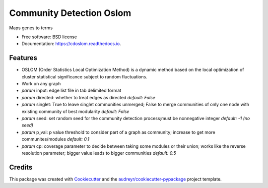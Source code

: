 ===================================================
Community Detection Oslom
===================================================

.. image:: https://img.shields.io/pypi/v/cdoslom.svg
        :target: https://pypi.python.org/pypi/cdoslom

.. image:: https://img.shields.io/travis/idekerlab/cdoslom.svg
        :target: https://travis-ci.org/idekerlab/cdoslom

.. image:: https://readthedocs.org/projects/cdoslom/badge/?version=latest
        :target: https://cdoslom.readthedocs.io/en/latest/?badge=latest
        :alt: Documentation Status

.. image:: https://requires.io/github/idekerlab/cdoslom/requirements.svg?branch=master
        :target: https://requires.io/github/idekerlab/cdoslom/requirements?branch=master
        :alt: Dependencies


Maps genes to terms

* Free software: BSD license
* Documentation: https://cdoslom.readthedocs.io.

Features
--------

- OSLOM (Order Statistics Local Optimization Method) is a dynamic method based on the local optimization of cluster statistical significance subject to random fluctuations.
- Work on any graph
- `param` input: edge list file in tab delimited format
- `param` directed: whether to treat edges as directed  *default: False*
- `param` singlet: True to leave singlet communities unmerged; False to merge communities of only one node with existing community of best modularity  *default: False*
- `param` seed: set random seed for the community detection process;must be nonnegative integer  *default: -1 (no seed)*
- `param` p_val: p value threshold to consider part of a graph as community; increase to get more communites/modules  *default: 0.1*
- `param` cp: coverage parameter to decide between taking some modules or their union; works like the reverse resolution parameter; bigger value leads to bigger communities  *default: 0.5*

Credits
---------

This package was created with Cookiecutter_ and the `audreyr/cookiecutter-pypackage`_ project template.

.. _Cookiecutter: https://github.com/audreyr/cookiecutter
.. _`audreyr/cookiecutter-pypackage`: https://github.com/audreyr/cookiecutter-pypackage
